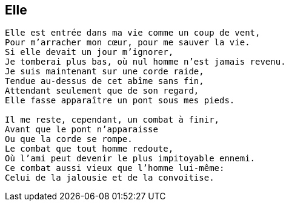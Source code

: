== Elle

[verse]
____
Elle est entrée dans ma vie comme un coup de vent,
Pour m'arracher mon cœur, pour me sauver la vie.
Si elle devait un jour m'ignorer,
Je tomberai plus bas, où nul homme n'est jamais revenu.
Je suis maintenant sur une corde raide,
Tendue au-dessus de cet abîme sans fin,
Attendant seulement que de son regard,
Elle fasse apparaître un pont sous mes pieds.

Il me reste, cependant, un combat à finir,
Avant que le pont n'apparaisse
Ou que la corde se rompe.
Le combat que tout homme redoute,
Où l'ami peut devenir le plus impitoyable ennemi.
Ce combat aussi vieux que l'homme lui-même:
Celui de la jalousie et de la convoitise.
____
